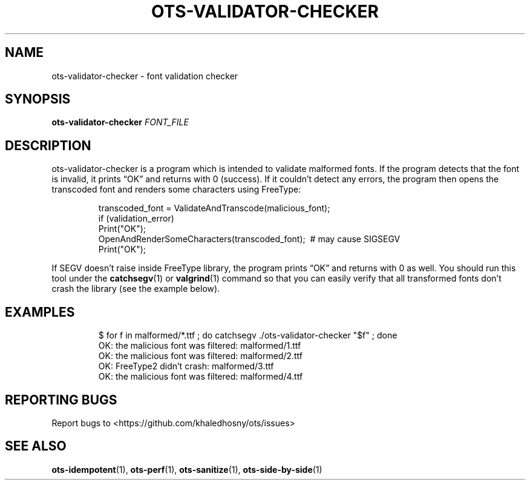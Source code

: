 .TH OTS-VALIDATOR-CHECKER "1" "May 2021" "OpenType Sanitizer" "User Commands"
.SH NAME
ots-validator-checker \- font validation checker
.SH SYNOPSIS
.B ots-validator-checker
\fI\,FONT_FILE\/\fR
.SH DESCRIPTION
.PP
ots-validator-checker is a program which is intended to validate malformed fonts.
If the program detects that the font is invalid, it prints \(lqOK\(rq and
returns with 0 (success).
If it couldn’t detect any errors, the program then opens the transcoded font
and renders some characters using FreeType:
.PP
.RS
.nf
transcoded_font\ =\ ValidateAndTranscode(malicious_font);
if\ (validation_error)
\ \ Print("OK");
OpenAndRenderSomeCharacters(transcoded_font);\ \ #\ may\ cause\ SIGSEGV
Print("OK");
.fi
.RE
.PP
If SEGV doesn\(cqt raise inside FreeType library, the program prints \(lqOK\(rq
and returns with 0 as well.
You should run this tool under the
.BR catchsegv (1)
or
.BR valgrind (1)
command so that you can easily verify that all transformed fonts don\(cqt
crash the library (see the example below).
.SH EXAMPLES
.RS
.nf
$ for f in malformed/*.ttf ; do catchsegv ./ots-validator-checker "$f" ; done
OK: the malicious font was filtered: malformed/1.ttf
OK: the malicious font was filtered: malformed/2.ttf
OK: FreeType2 didn't crash: malformed/3.ttf
OK: the malicious font was filtered: malformed/4.ttf
.fi
.RE
.SH "REPORTING BUGS"
Report bugs to  <https://github.com/khaledhosny/ots/issues>
.SH "SEE ALSO"
.BR ots-idempotent (1),
.BR ots-perf (1),
.BR ots-sanitize (1),
.BR ots-side-by-side (1)

